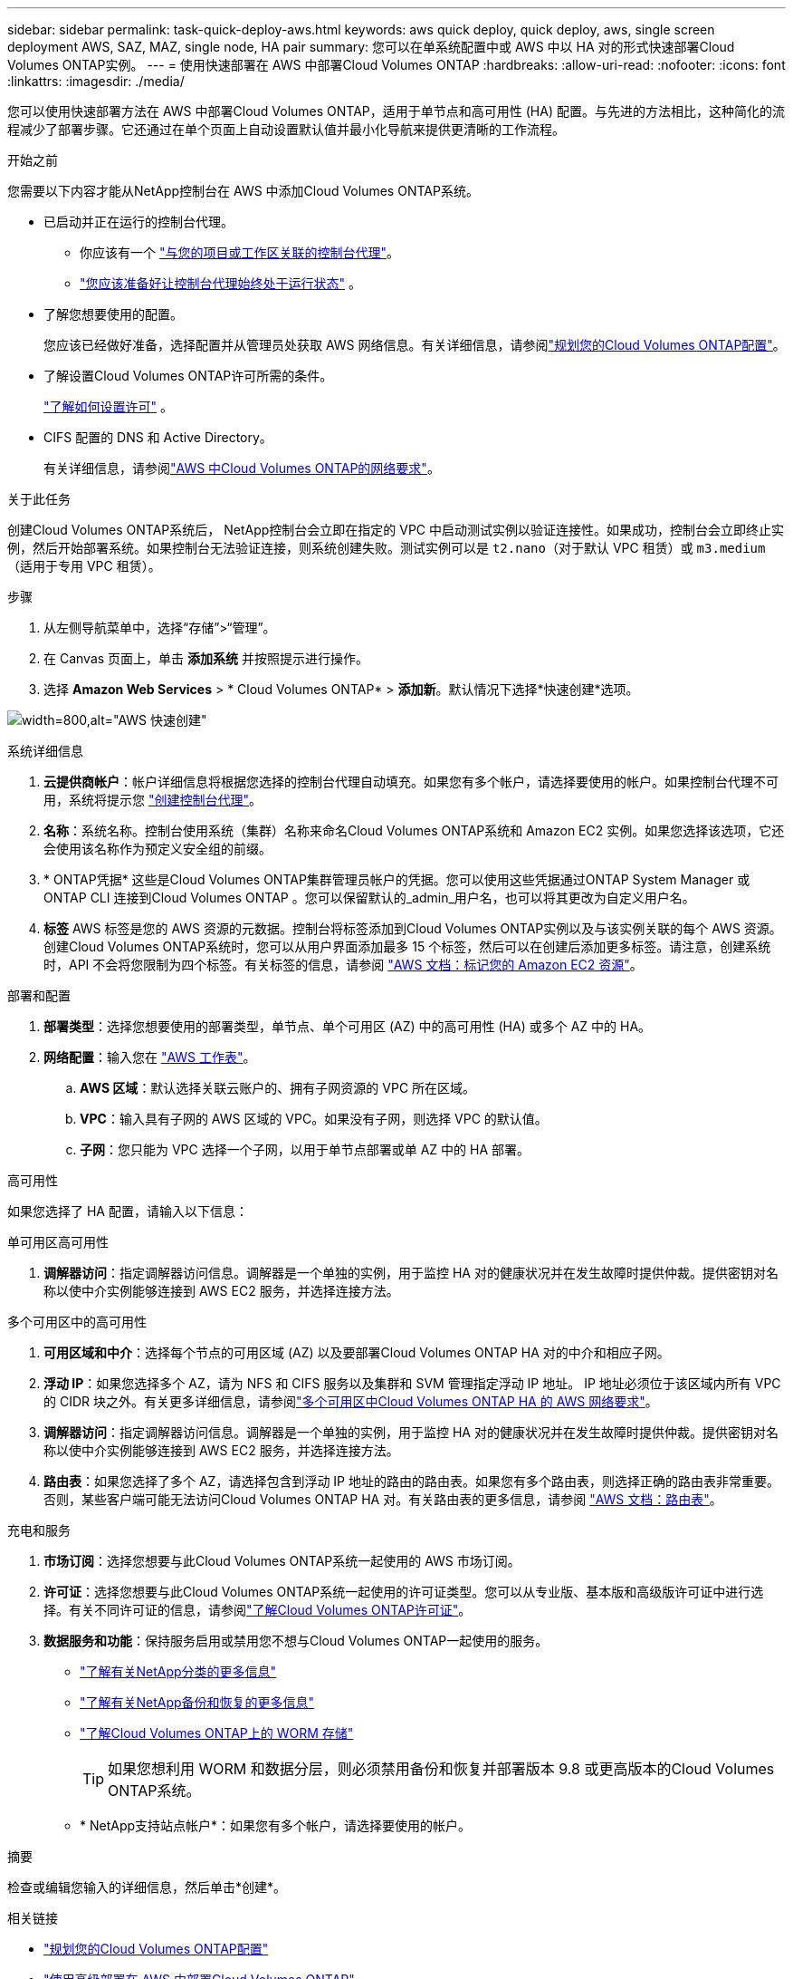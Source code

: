 ---
sidebar: sidebar 
permalink: task-quick-deploy-aws.html 
keywords: aws quick deploy, quick deploy, aws, single screen deployment AWS, SAZ, MAZ, single node, HA pair 
summary: 您可以在单系统配置中或 AWS 中以 HA 对的形式快速部署Cloud Volumes ONTAP实例。 
---
= 使用快速部署在 AWS 中部署Cloud Volumes ONTAP
:hardbreaks:
:allow-uri-read: 
:nofooter: 
:icons: font
:linkattrs: 
:imagesdir: ./media/


[role="lead"]
您可以使用快速部署方法在 AWS 中部署Cloud Volumes ONTAP，适用于单节点和高可用性 (HA) 配置。与先进的方法相比，这种简化的流程减少了部署步骤。它还通过在单个页面上自动设置默认值并最小化导航来提供更清晰的工作流程。

.开始之前
您需要以下内容才能从NetApp控制台在 AWS 中添加Cloud Volumes ONTAP系统。

[[licensing]]
* 已启动并正在运行的控制台代理。
+
** 你应该有一个 https://docs.netapp.com/us-en/bluexp-setup-admin/task-quick-start-connector-aws.html["与您的项目或工作区关联的控制台代理"^]。
** https://docs.netapp.com/us-en/bluexp-setup-admin/concept-connectors.html["您应该准备好让控制台代理始终处于运行状态"^] 。


* 了解您想要使用的配置。
+
您应该已经做好准备，选择配置并从管理员处获取 AWS 网络信息。有关详细信息，请参阅link:task-planning-your-config.html["规划您的Cloud Volumes ONTAP配置"^]。

* 了解设置Cloud Volumes ONTAP许可所需的条件。
+
link:task-set-up-licensing-aws.html["了解如何设置许可"^] 。

* CIFS 配置的 DNS 和 Active Directory。
+
有关详细信息，请参阅link:reference-networking-aws.html["AWS 中Cloud Volumes ONTAP的网络要求"^]。



.关于此任务
创建Cloud Volumes ONTAP系统后， NetApp控制台会立即在指定的 VPC 中启动测试实例以验证连接性。如果成功，控制台会立即终止实例，然后开始部署系统。如果控制台无法验证连接，则系统创建失败。测试实例可以是 `t2.nano`（对于默认 VPC 租赁）或 `m3.medium`（适用于专用 VPC 租赁）。

.步骤
. 从左侧导航菜单中，选择“存储”>“管理”。
. [[订阅]]在 Canvas 页面上，单击 *添加系统* 并按照提示进行操作。
. 选择 *Amazon Web Services* > * Cloud Volumes ONTAP* > *添加新*。默认情况下选择*快速创建*选项。


image:screenshot-aws-quick-create.png["width=800,alt=\"AWS 快速创建\""]

.系统详细信息
. *云提供商帐户*：帐户详细信息将根据您选择的控制台代理自动填充。如果您有多个帐户，请选择要使用的帐户。如果控制台代理不可用，系统将提示您 https://docs.netapp.com/us-en/bluexp-setup-admin/task-quick-start-connector-aws.html["创建控制台代理"^]。
. *名称*：系统名称。控制台使用系统（集群）名称来命名Cloud Volumes ONTAP系统和 Amazon EC2 实例。如果您选择该选项，它还会使用该名称作为预定义安全组的前缀。
. * ONTAP凭据* 这些是Cloud Volumes ONTAP集群管理员帐户的凭据。您可以使用这些凭据通过ONTAP System Manager 或ONTAP CLI 连接到Cloud Volumes ONTAP 。您可以保留默认的_admin_用户名，也可以将其更改为自定义用户名。
. *标签* AWS 标签是您的 AWS 资源的元数据。控制台将标签添加到Cloud Volumes ONTAP实例以及与该实例关联的每个 AWS 资源。创建Cloud Volumes ONTAP系统时，您可以从用户界面添加最多 15 个标签，然后可以在创建后添加更多标签。请注意，创建系统时，API 不会将您限制为四个标签。有关标签的信息，请参阅 https://docs.aws.amazon.com/AWSEC2/latest/UserGuide/Using_Tags.html["AWS 文档：标记您的 Amazon EC2 资源"^]。


.部署和配置
. *部署类型*：选择您想要使用的部署类型，单节点、单个可用区 (AZ) 中的高可用性 (HA) 或多个 AZ 中的 HA。
. *网络配置*：输入您在 https://docs.netapp.com/us-en/bluexp-cloud-volumes-ontap/task-planning-your-config.html#collect-networking-information["AWS 工作表"^]。
+
.. *AWS 区域*：默认选择关联云账户的、拥有子网资源的 VPC 所在区域。
.. *VPC*：输入具有子网的 AWS 区域的 VPC。如果没有子网，则选择 VPC 的默认值。
.. *子网*：您只能为 VPC 选择一个子网，以用于单节点部署或单 AZ 中的 HA 部署。




.高可用性
如果您选择了 HA 配置，请输入以下信息：

[role="tabbed-block"]
====
.单可用区高可用性
--
. *调解器访问*：指定调解器访问信息。调解器是一个单独的实例，用于监控 HA 对的健康状况并在发生故障时提供仲裁。提供密钥对名称以使中介实例能够连接到 AWS EC2 服务，并选择连接方法。


--
.多个可用区中的高可用性
--
. *可用区域和中介*：选择每个节点的可用区域 (AZ) 以及要部署Cloud Volumes ONTAP HA 对的中介和相应子网。
. *浮动 IP*：如果您选择多个 AZ，请为 NFS 和 CIFS 服务以及集群和 SVM 管理指定浮动 IP 地址。 IP 地址必须位于该区域内所有 VPC 的 CIDR 块之外。有关更多详细信息，请参阅link:https://docs.netapp.com/us-en/bluexp-cloud-volumes-ontap/reference-networking-aws.html#requirements-for-ha-pairs-in-multiple-azs["多个可用区中Cloud Volumes ONTAP HA 的 AWS 网络要求"^]。
. *调解器访问*：指定调解器访问信息。调解器是一个单独的实例，用于监控 HA 对的健康状况并在发生故障时提供仲裁。提供密钥对名称以使中介实例能够连接到 AWS EC2 服务，并选择连接方法。
. *路由表*：如果您选择了多个 AZ，请选择包含到浮动 IP 地址的路由的路由表。如果您有多个路由表，则选择正确的路由表非常重要。否则，某些客户端可能无法访问Cloud Volumes ONTAP HA 对。有关路由表的更多信息，请参阅 http://docs.aws.amazon.com/AmazonVPC/latest/UserGuide/VPC_Route_Tables.html["AWS 文档：路由表"^]。


--
====
.充电和服务
. *市场订阅*：选择您想要与此Cloud Volumes ONTAP系统一起使用的 AWS 市场订阅。
. *许可证*：选择您想要与此Cloud Volumes ONTAP系统一起使用的许可证类型。您可以从专业版、基本版和高级版许可证中进行选择。有关不同许可证的信息，请参阅link:concept-licensing.html["了解Cloud Volumes ONTAP许可证"^]。
. *数据服务和功能*：保持服务启用或禁用您不想与Cloud Volumes ONTAP一起使用的服务。
+
** https://docs.netapp.com/us-en/bluexp-classification/concept-cloud-compliance.html["了解有关NetApp分类的更多信息"^]
** https://docs.netapp.com/us-en/bluexp-backup-recovery/concept-backup-to-cloud.html["了解有关NetApp备份和恢复的更多信息"^]
** link:concept-worm.html["了解Cloud Volumes ONTAP上的 WORM 存储"]
+

TIP: 如果您想利用 WORM 和数据分层，则必须禁用备份和恢复并部署版本 9.8 或更高版本的Cloud Volumes ONTAP系统。

** * NetApp支持站点帐户*：如果您有多个帐户，请选择要使用的帐户。




.摘要
检查或编辑您输入的详细信息，然后单击*创建*。

.相关链接
* link:task-planning-your-config.html["规划您的Cloud Volumes ONTAP配置"]
* link:task-deploying-otc-aws.html["使用高级部署在 AWS 中部署Cloud Volumes ONTAP"]

